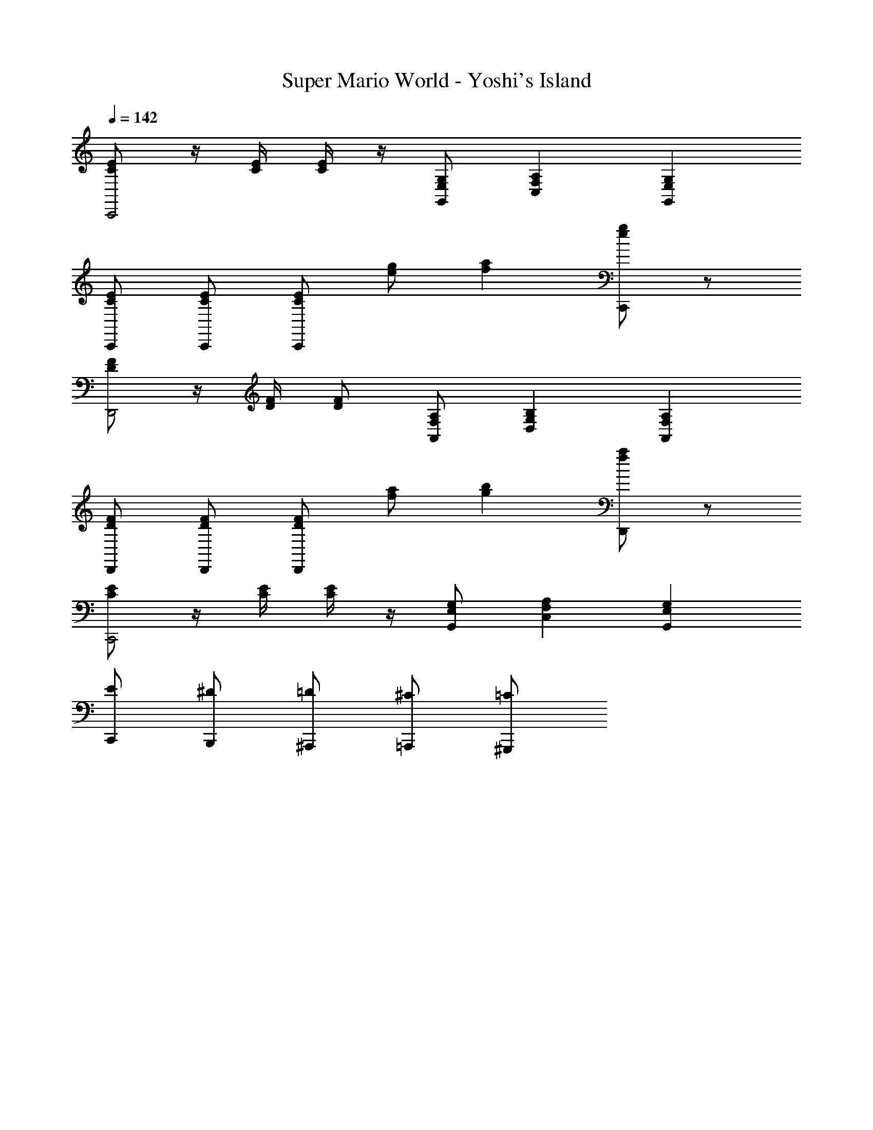 X: 1
T: Super Mario World - Yoshi's Island
Z: ABC Generated by Starbound Composer
L: 1/8
Q: 1/4=142
K: C
[CEC,,4] z/2 [E/2C/2] [C/2E/2] z/2 [E,G,G,,] [A,2F,2C,2] [G,2E,2G,,2] 
[ECC,,] [CEC,,] [ECC,,] [ge] [a2f2] [C,,ge] z 
[FDD,,4] z/2 [D/2F/2] [DF] [F,A,A,,] [B,2G,2D,2] [A,2F,2A,,2] 
[FDD,,] [FDD,,] [DFD,,] [fa] [g2b2] [D,,af] z 
[CEC,,4] z/2 [C/2E/2] [E/2C/2] z/2 [E,G,G,,] [A,2F,2C,2] [G,2E,2G,,2] 
[C,,E] [B,,,^D] [^A,,,=D] [=A,,,^C] [^G,,,=C] 
